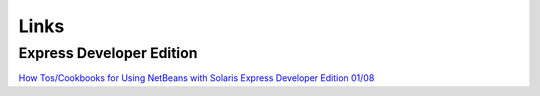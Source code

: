 Links
*****

Express Developer Edition
=========================

`How Tos/Cookbooks for Using NetBeans with Solaris Express Developer Edition 01/08`_


.. _`How Tos/Cookbooks for Using NetBeans with Solaris Express Developer Edition 01/08`: http://wiki.netbeans.org/NetBeansAndSolarisHowTos

